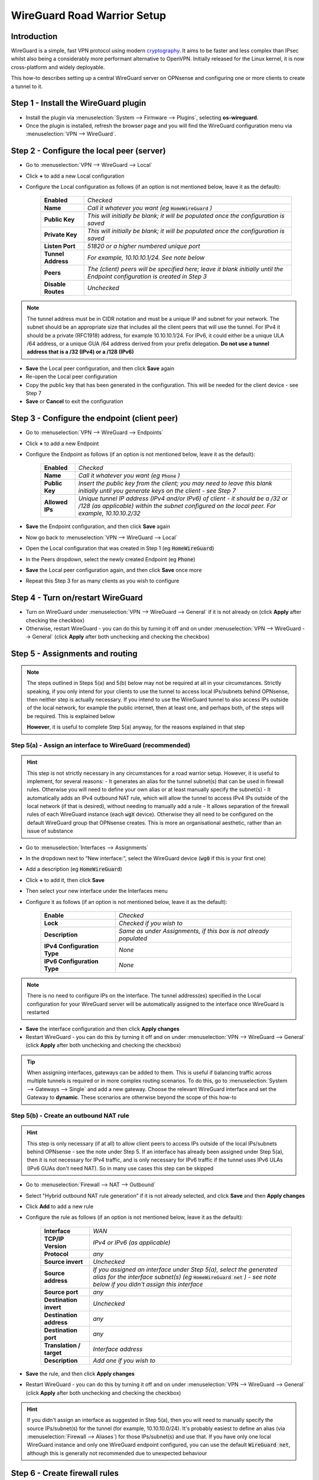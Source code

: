 ============================
WireGuard Road Warrior Setup
============================

------------
Introduction
------------

WireGuard is a simple, fast VPN protocol using modern `cryptography <https://www.wireguard.com/protocol>`__. It aims to be faster and less complex than IPsec whilst also being a considerably more performant alternative to OpenVPN. Initially released for the Linux kernel, it is now cross-platform and widely deployable.

This how-to describes setting up a central WireGuard server on OPNsense and configuring one or more clients to create a tunnel to it. 

-------------------------------------
Step 1 - Install the WireGuard plugin
-------------------------------------

- Install the plugin via :menuselection:`System --> Firmware --> Plugins`, selecting **os-wireguard**.
- Once the plugin is installed, refresh the browser page and you will find the WireGuard configuration menu via :menuselection:`VPN --> WireGuard`.

------------------------------------------
Step 2 - Configure the local peer (server)
------------------------------------------

- Go to :menuselection:`VPN --> WireGuard --> Local`
- Click **+** to add a new Local configuration
- Configure the Local configuration as follows (if an option is not mentioned below, leave it as the default):

    ===================== ===============================================================================================
     **Enabled**           *Checked*
     **Name**              *Call it whatever you want (eg* :code:`HomeWireGuard` *)*
     **Public Key**        *This will initially be blank; it will be populated once the configuration is saved*
     **Private Key**       *This will initially be blank; it will be populated once the configuration is saved*
     **Listen Port**       *51820 or a higher numbered unique port*
     **Tunnel Address**    *For example, 10.10.10.1/24. See note below*
     **Peers**             *The (client) peers will be specified here; leave it blank initially until the Endpoint configuration is created in Step 3*
     **Disable Routes**    *Unchecked*
    ===================== ===============================================================================================

.. Note::

    The tunnel address must be in CIDR notation and must be a unique IP and subnet for your network. The subnet should be an appropriate size that includes all the client peers that will use the tunnel. For IPv4 it should be a private (RFC1918) address, for example 10.10.10.1/24. For IPv6, it could either be a unique ULA /64 address, or a unique GUA /64 address derived from your prefix delegation. **Do not use a tunnel address that is a /32 (IPv4) or a /128 (IPv6)**

- **Save** the Local peer configuration, and then click **Save** again
- Re-open the Local peer configuration
- Copy the public key that has been generated in the configuration. This will be needed for the client device - see Step 7
- **Save** or **Cancel** to exit the configuration

---------------------------------------------
Step 3 - Configure the endpoint (client peer)
---------------------------------------------

- Go to :menuselection:`VPN --> WireGuard --> Endpoints`
- Click **+** to add a new Endpoint
- Configure the Endpoint as follows (if an option is not mentioned below, leave it as the default):

    ====================== ====================================================================================================
     **Enabled**            *Checked*
     **Name**               *Call it whatever you want (eg* :code:`Phone` *)*
     **Public Key**         *Insert the public key from the client; you may need to leave this blank initially until you generate keys on the client - see Step 7*
     **Allowed IPs**        *Unique tunnel IP address (IPv4 and/or IPv6) of client - it should be a /32 or /128 (as applicable) within the subnet configured on the local peer. For example, 10.10.10.2/32*
    ====================== ====================================================================================================

- **Save** the Endpoint configuration, and then click **Save** again
- Now go back to :menuselection:`VPN --> WireGuard --> Local`
- Open the Local configuration that was created in Step 1 (eg :code:`HomeWireGuard`)
- In the Peers dropdown, select the newly created Endpoint (eg :code:`Phone`)
- **Save** the Local peer configuration again, and then click **Save** once more
- Repeat this Step 3 for as many clients as you wish to configure

----------------------------------
Step 4 - Turn on/restart WireGuard
----------------------------------

- Turn on WireGuard under :menuselection:`VPN --> WireGuard --> General` if it is not already on (click **Apply** after checking the checkbox)
- Otherwise, restart WireGuard - you can do this by turning it off and on under :menuselection:`VPN --> WireGuard --> General` (click **Apply** after both unchecking and checking the checkbox)

--------------------------------
Step 5 - Assignments and routing
--------------------------------

.. Note::

    The steps outlined in Steps 5(a) and 5(b) below may not be required at all in your circumstances. Strictly speaking, if you only intend for your clients to use the tunnel to access local IPs/subnets behind OPNsense, then neither step is actually necessary. If you intend to use the WireGuard tunnel to also access IPs outside of the local network, for example the public internet, then at least one, and perhaps both, of the steps will be required. This is explained below

    **However**, it is useful to complete Step 5(a) anyway, for the reasons explained in that step

Step 5(a) - Assign an interface to WireGuard (recommended)
----------------------------------------------------------

.. Hint::

    This step is not strictly necessary in any circumstances for a road warrior setup. However, it is useful to implement, for several reasons:
    - It generates an alias for the tunnel subnet(s) that can be used in firewall rules. Otherwise you will need to define your own alias or at least manually specify the subnet(s)
    - It automatically adds an IPv4 outbound NAT rule, which will allow the tunnel to access IPv4 IPs outside of the local network (if that is desired), without needing to manually add a rule
    - It allows separation of the firewall rules of each WireGuard instance (each :code:`wgX` device). Otherwise they all need to be configured on the default WireGuard group that OPNsense creates. This is more an organisational aesthetic, rather than an issue of substance    

- Go to :menuselection:`Interfaces --> Assignments`
- In the dropdown next to “New interface:”, select the WireGuard device (:code:`wg0` if this is your first one)
- Add a description (eg :code:`HomeWireGuard`)
- Click **+** to add it, then click **Save**
- Then select your new interface under the Interfaces menu
- Configure it as follows (if an option is not mentioned below, leave it as the default):

    ============================= ===================================================================
     **Enable**                    *Checked*
     **Lock**                      *Checked if you wish to*
     **Description**               *Same as under Assignments, if this box is not already populated*
     **IPv4 Configuration Type**   *None*
     **IPv6 Configuration Type**   *None*
    ============================= ===================================================================

.. Note::

    There is no need to configure IPs on the interface. The tunnel address(es) specified in the Local configuration for your WireGuard server will be automatically assigned to the interface once WireGuard is restarted

- **Save** the interface configuration and then click **Apply changes**
- Restart WireGuard - you can do this by turning it off and on under :menuselection:`VPN --> WireGuard --> General` (click **Apply** after both unchecking and checking the checkbox)

.. Tip::

    When assigning interfaces, gateways can be added to them. This is useful if balancing traffic across multiple tunnels is required or in more complex routing scenarios. To do this, go to :menuselection:`System --> Gateways --> Single` and add a new gateway. Choose the relevant WireGuard interface and set the Gateway to **dynamic**. These scenarios are otherwise beyond the scope of this how-to

Step 5(b) - Create an outbound NAT rule
---------------------------------------

.. Hint::

    This step is only necessary (if at all) to allow client peers to access IPs outside of the local IPs/subnets behind OPNsense - see the note under Step 5. If an interface has already been assigned under Step 5(a), then it is not necessary for IPv4 traffic, and is only necessary for IPv6 traffic if the tunnel uses IPv6 ULAs (IPv6 GUAs don't need NAT). So in many use cases this step can be skipped

- Go to :menuselection:`Firewall --> NAT --> Outbound`
- Select "Hybrid outbound NAT rule generation” if it is not already selected, and click **Save** and then **Apply changes**
- Click **Add** to add a new rule
- Configure the rule as follows (if an option is not mentioned below, leave it as the default):

    ========================== =========================================================================================================
     **Interface**              *WAN*
     **TCP/IP Version**         *IPv4 or IPv6 (as applicable)*
     **Protocol**               *any*
     **Source invert**          *Unchecked*
     **Source address**         *If you assigned an interface under Step 5(a), select the generated alias for the interface subnet(s) (eg* :code:`HomeWireGuard net` *) - see note below if you didn't assign this interface*
     **Source port**            *any*
     **Destination invert**     *Unchecked*
     **Destination address**    *any*
     **Destination port**       *any*
     **Translation / target**   *Interface address*
     **Description**            *Add one if you wish to*
    ========================== =========================================================================================================

- **Save** the rule, and then click **Apply changes**
- Restart WireGuard - you can do this by turning it off and on under :menuselection:`VPN --> WireGuard --> General` (click **Apply** after both unchecking and checking the checkbox)

.. Hint::

    If you didn't assign an interface as suggested in Step 5(a), then you will need to manually specify the source IPs/subnet(s) for the tunnel (for example, 10.10.10.0/24). It's probably easiest to define an alias (via :menuselection:`Firewall --> Aliases`) for those IPs/subnet(s) and use that. If you have only one local WireGuard instance and only one WireGuard endpoint configured, you can use the default :code:`WireGuard net`, although this is generally not recommended due to unexpected behaviour

------------------------------
Step 6 - Create firewall rules
------------------------------

This will involve two steps - first creating a firewall rule on the WAN interface to allow clients to connect to the OPNsense WireGuard server, and then creating a firewall rule to allow access by the clients to whatever IPs they are intended to have access to.

- Go to :menuselection:`Firewall --> Rules --> WAN`
- Click **Add** to add a new rule
- Configure the rule as follows (if an option is not mentioned below, leave it as the default):

    ============================ ==================================================================================================
     **Action**                   *Pass*
     **Quick**                    *Checked*
     **Interface**                *WAN*
     **Direction**                *in*
     **TCP/IP Version**           *IPv4 or IPv4+IPv6 (as desired, depending on how you want clients to connect to the server; note this is distinct from what type of traffic is allowed in the tunnel once established)*
     **Protocol**                 *UDP*
     **Source / Invert**          *Unchecked*
     **Source**                   *any*
     **Destination / Invert**     *Unchecked*
     **Destination**              *WAN address*
     **Destination port range**   *The WireGuard port specified in the Local configuration in Step 2*
     **Description**              *Add one if you wish to*
    ============================ ==================================================================================================

- **Save** the rule, and then click **Apply Changes**
- Then go to :menuselection:`Firewall --> Rules --> [Name of interface assigned in Step 5(a)]` - see note below if you didn't assign this interface
- Click **Add** to add a new rule
- Configure the rule as follows (if an option is not mentioned below, leave it as the default):

    ============================ ==================================================================================================
     **Action**                   *Pass*
     **Quick**                    *Checked*
     **Interface**                *Whatever interface you are configuring the rule on (eg* :code:`HomeWireGuard` *) - see note below*
     **Direction**                *in*
     **TCP/IP Version**           *IPv4 or IPv4+IPv6 (as applicable)*
     **Protocol**                 *any*
     **Source / Invert**          *Unchecked*
     **Source**                   *If you assigned an interface under Step 5(a), select the generated alias for the interface subnet(s) (eg* :code:`HomeWireGuard net` *) - see note below if you didn't assign this interface*
     **Destination / Invert**     *Unchecked*
     **Destination**              *Specify the IPs that client peers should be able to access, eg "any" or specific IPs/subnets*
     **Destination port range**   *any*
     **Description**              *Add one if you wish to*
    ============================ ==================================================================================================

- **Save** the rule, and then click **Apply Changes**

.. Note::

    If you didn't assign an interface as suggested in Step 5(a), then the second firewall rule outlined above will need to be configured on the automatically created :code:`WireGuard` group that appears once the Local configuration is enabled and WireGuard is started. You will also need to manually specify the source IPs/subnet(s) for the tunnel. It's probably easiest to define an alias (via :menuselection:`Firewall --> Aliases`) for those IPs/subnet(s) and use that. If you have only one local WireGuard instance and only one WireGuard endpoint configured, you can use the default :code:`WireGuard net`, although this is generally not recommended due to unexpected behaviour

---------------------------------------
Step 7 - Configure the WireGuard client
---------------------------------------

.. Tip::

    Key generation can be performed on an appropriate device with `WireGuard client tools <https://www.wireguard.com/install>`__ installed. A one-liner for generating a matching private and public keypair is :code:`wg genkey | tee private.key | wg pubkey > public.key`. Alternatively, WireGuard apps that can be used on some devices can automate key generation for you

Client configuration is largely beyond the scope of this how-to since there is such a wide array of possible targets (and corresponding configuration methods). An example client (and server) configuration is in the Appendix. The key pieces of information required to configure a client are described below:

    ====================== ====================================================================================================
     **[Interface]**
     **Address**            *Refers to the IP(s) specified as Allowed IPs in the Local configuration on OPNsense. For example, 10.10.10.2/32*
     **PublicKey**          *Refers to the public key that (along with a private key) needs to be manually or automatically generated on the client. The public key must then be copied into the Endpoint configuration on OPNsense for the relevant client peer - see Step 3*
     **DNS**                *Refers to the DNS servers that the client should use for the tunnel - see note below*

     **[Peer]**
     **PublicKey**          *Refers to the public key that is generated on OPNsense. Copy the public key from the Local configuration on OPNsense - see Step 2*
     **Endpoint**           *Refers to the public IP address or publicly resolvable domain name of your OPNsense host, and the port specified in the Local configuration on OPNsense*
     **AllowedIPs**         *Refers to the traffic (by destination IPs/subnets) that is to be sent via the tunnel. For example, if all traffic on the client is to be sent through the tunnel, specify 0.0.0.0/0 (IPv4) and/or ::/0 (IPv6)*
    ====================== ====================================================================================================

.. Note::

    If the DNS server(s) specified are only accessible over the tunnel, or you want them to be accessed over the tunnel, make sure they are covered by the AllowedIPs

-----------------------------------
Appendix - Example configurations
-----------------------------------

.. Warning::
    
    **Do not re-use these example keys!**

An example client configuration file:

.. code-block:: none

    [Interface]
    PrivateKey = 8GboYh0YF3q/hJhoPFoL3HM/ObgOuC8YI6UXWsgWL2M=
    Address = 10.10.10.2/32, fd00:1234:abcd:ef09:10:2/128
    DNS = 192.168.1.254, fd00:1234:abcd:ef09:1:254

    [Peer]
    PublicKey = OwdegSTyhlpw7Dbpg8VSUBKXF9CxoQp2gAOdwgqtPVI=
    AllowedIPs = 0.0.0.0/0, ::/0
    Endpoint = opnsense.example.com:51820

An example server configuration file:

.. code-block:: none

    [Interface]
    Address = 10.10.10.1/24, fd00:1234:abcd:ef09:10:1/64
    ListenPort = 51820
    PrivateKey = YNqHwpcAmVj0lVzPSt3oUnL7cRPKB/geVxccs0C0kk0=

    [Peer]
    PublicKey = CLnGaiAfyf6kTBJKh0M529MnlqfFqoWJ5K4IAJ2+X08=
    AllowedIPs = 10.10.10.2/32, fd00:1234:abcd:ef09:10:2/128
